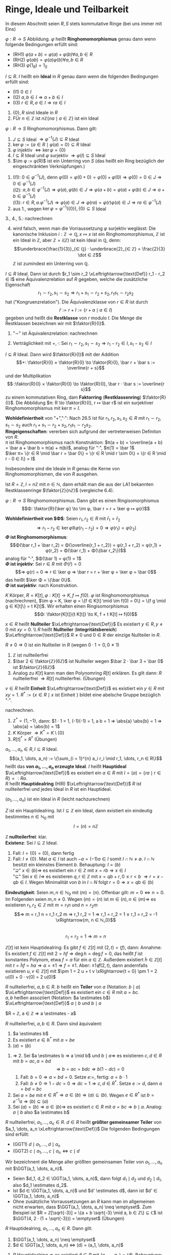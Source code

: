 * Ringe, Ideale und Teilbarkeit
  In diesem Abschnitt seien $R, S$ stets kommutative Ringe (bei uns immer mit Eins)
  #+ATTR_LATEX: :options [Ringhomomorphismus]
  #+begin_defn latex
  $φ: R \to S$ Abbildung. $φ$ heißt *Ringhomomorphismus* genau dann wenn folgende	Bedingungen erfüllt sind:
  - (RH1) $φ(a + b) = φ(a) + φ(b) ∀ a, b ∈ R$
  - (RH2) $φ(a b) = φ(a)φ(b) ∀ a, b ∈ R$
  -	(RH3) $φ(1_R) = 1_S$
  #+end_defn
  #+ATTR_LATEX: :options [Ideal]
  #+begin_defn latex
  $I ⊆ R$. $I$ heißt ein *Ideal* in $R$ genau dann wenn die folgenden Bedingungen erfüllt sind:
  - (I1) $0 ∈ I$
  - (I2) $a, b ∈ I ⇒ a + b ∈ I$
  -	(I3) $r ∈ R, a ∈ I ⇒ r a ∈ I$
  #+end_defn
  #+begin_ex latex
  1. $\{0\}, R$ sind Ideale in $R$
  2. FÜr $n ∈ ℤ$ ist $n ℤ \{n a \mid a ∈ ℤ\}$ ist ein Ideal
  #+end_ex
  #+begin_remdef latex
  $φ: R \to S$ Ringhomomorphismus. Dann gilt:
  1. $J ⊆ S$ Ideal $⇒ φ^{-1}(J) ⊆ R$ Ideal
  2. $\ker φ := \{a ∈ R \mid φ(a) = 0\} ⊆ R$ Ideal
  3. $φ$ injektiv $⇔ \ker φ = \{0\}$
  4. $I ⊆ R$ Ideal und $φ$ surjektiv $⇒ φ (I) ⊆ S$ Ideal
  5. $\im φ	:= φ(R)$ ist ein Unterring von $S$ (das heißt ein Ring bezüglich der eingeschränkten Verknüpfungen.)
  #+end_remdef
  #+begin_proof latex
  1. (I1): $0 ∈ φ^{-1}(J)$, denn $φ(0) = φ(0 + 0) = φ(0) + φ(0) ⇒ φ(0) = 0 ∈ J ⇒ 0 ∈ φ^{-1}(J)$ \\
     (I2): $a, b ∈ φ^{-1}(J) ⇒ φ(a), φ(b) ∈ J ⇒ φ(a + b) = φ(a) + φ(b) ∈ J ⇒ a + b ∈ φ^{-1}(J)$ \\
	 (I3): $r ∈ R, a . φ^{-1}(J) ⇒ φ(a) ∈ J ⇒ φ(r a) = φ(r) φ(a) ∈ J ⇒ ra ∈ φ^{-1}(J)$
  2. aus 1., wegen $\ker φ = φ^{-1}(\{0\}), \{0\} ⊆ S$ Ideal
  3., 4., 5.: nachrechnen
  #+end_proof
  #+begin_note latex
  4. [@4] wird falsch, wenn man die Vorraussetzung $φ$ surjektiv weglässt: Die kanonische Inklusion $i: ℤ \to ℚ, x ↦ x$ ist ein Ringhomomorphismus, $ℤ$ ist ein Ideal in $ℤ$,
	 aber $ℤ = i(ℤ)$ ist kein Ideal in $ℚ$, denn:
	 \[\underbrace{\frac{1}{3}}_{∈ ℚ} · \underbrace{2}_{∈ ℤ} = \frac{2}{3} \dot ∈ ℤ\]
	 $ℤ$ ist zumindest ein Unterring von $ℚ$.
  #+end_note
  #+begin_defthm latex
  $I ⊆ R$ Ideal. Dann ist durch $r_1 \sim r_2 \xLeftrightarrow{\text{Def}} r_1 - r_2 ∈ I$ eine Äquivalenzrelation auf $R$ gegeben, welche die zusätzliche Eigenschaft
  \[r_1 \sim r_2, s_1 \sim s_2 ⇒ r_1 + s_1 \sim r_2 + s_2, r_1 s_1 \sim r_2 s_2\]
  hat ("Kongruenzrelation"). Die Äquivalenzklasse von $r ∈ R$ ist durch
  \[\bar r := r + I := \{r + a \mid a ∈ I\}\]
  gegeben und heißt die *Restklasse* von $r$ modulo $I$. Die Menge die Restklassen bezeichnen wir mit $\faktor{R}{I}$.
  #+end_defthm
  #+begin_proof latex
  1. "$\sim$" ist Äquivalenzrelation: nachrechnen
  2. Verträglichkeit mit $+, ·$: Sei $r_1 \sim r_2, s_1 \sim s_2 ⇒ r_1 - r_2 ∈ I, s_1 - s_2 ∈ I$
	 \begin{align*}
	 ⇒ (r_1 + s_1) - (r_2 - s_2) &= \underbrace{(r_1 - r_2)}_{∈ I} + \underbrace{(s_1 - s_2)}_{∈ I} ∈ I  ⇒ r_1 + s_1 \sim r_2 + s_2 \\
  	 \intertext{Außerdem:}
  	 r_1 s_1 - r_2 s_2 &= \underbrace{r_1 (s_1 - s_2)}_{∈ I} + \underbrace{s_2(r_1 - r_2)}_{∈ I} ∈ I ∈ r_1 s_1 \sim r_2 s_2
     \end{align*}
  #+end_proof
  #+begin_defthm latex
  $I ⊆ R$ Ideal. Dann wird $\faktor{R}{I}$ mit der Addition
  \[+: \faktor{R}{I} × \faktor{R}{I} \to \faktor{R}{I}, \bar r + \bar s := \overline{r + s}\]
  und der Multiplikation
  \[·:\faktor{R}{I} × \faktor{R}{I} \to \faktor{R}{I}, \bar r · \bar s := \overline{r s}\]
  zu einem kommutativen Ring, dam *Faktorring* (*Restklassenring*) $\faktor{R}{I}$. Die Abbildung $π: R \to \faktor{R}{I}, r ↦ \bar r$ ist ein surjektiver Ringhomomorphismus mit $\ker π = I$.
  #+end_defthm
  #+begin_proof latex
  *Wohldefiniertheit* von "$+$","$·$": Nach 26.5 ist für $r_1, r_2, s_1, s_2 ∈ R$ mit $r_1 \sim r_2, s_1 \sim s_2$ auch $r_1 + s_1 \sim r_2 + s_2, r_1 s_1 \sim r_2 s_2$. \\
  *Ringeigenschaften*: vererben sich aufgrund der vertreterweisen Definiton von $R$. \\
  $π$ ist Ringhomomorphismus nach Konstruktion: $π(a + b) = \overline{a + b} = \bar a + \bar b = π(a) + π(b)$, analog für "$·$", $π(1) = \bar 1$ \\
  $\ker π= \{r ∈ R \mid \bar r = \bar 0\} = \{r ∈ R \mid r \sim 0\} = \{r ∈ R \mid r - 0 ∈ I\} = I$
  #+end_proof
  #+begin_note latex
  Insbesondere sind die Ideale in $R$ genau die Kerne von Ringhomomorphismen, die von $R$ ausgehen.
  #+end_note
  #+begin_ex latex
  Ist $R = ℤ, I = n ℤ$ mit $n ∈ ℕ$, dann erhält man die aus der LA1 bekannten Restklassenringe $\faktor{ℤ}{nℤ}$ (vergleiche 6.4).
  #+end_ex
  #+ATTR_LATEX: :options [26.8 (Homomorphiesatz für Ring)]
  #+begin_thm latex
  $φ: R \to S$ Ringhomomorphismus. Dann gibt es einen Ringisomorphismus
  \[Φ: \faktor{R}{\ker φ} \to \im φ, \bar r = r + \ker φ ↦ φ(r)\]
  #+end_thm
  #+begin_proof latex
  *Wohldefiniertheit von $Φ$*: Seien $r_1, r_2 ∈ R$ mit $\bar r_1 = \bar r_2$
  \[⇒ r_1 - r_2 ∈ \ker φ ℝ φ(r_1 - r_2) = 0 ⇒ φ(r_1) = φ(r_2)\]
  *$Φ$ ist Ringhomomorphismus*:
  \[Φ(\bar r_1 + \bar r_2) = Φ(\overline{r_1 + r_2}) = φ(r_1 + r_2) = φ(r_1) + φ(r_2) = Φ(\bar r_1) + Φ(\{bar r_2\})\]
  analog für "$·$", $Φ(\bar 1) = φ(1) = 1$ \\
  *$Φ$ ist injektiv*: Sei $r ∈ R$ mit $Φ(\bar r) = 0$
  \[⇒ φ(r) = 0 ⇒ r ∈ \ker φ ⇒ \bar r = r + \ker φ = \ker φ = \bar 0\]
  das heißt $\ker Φ = \{\bar 0\}$. \\
  *$Φ$ ist surjektiv*: nach	Konstruktion.
  #+end_proof
  #+begin_ex latex
  $K$ Körper, $R = K[t], φ: K[t] \to K, f ↦ f(0)$. $φ$ ist Ringhomomorphismus (nachrechnen), $\im φ = K, \ker φ = \{f ∈ K[t] \mid \im f(0) = 0\} = \{f g \mid g ∈ K[t]\} = t K[t]$.
  Wir erhalten einen Ringisomorphismus
  \[Φ: \faktor{K[t]}{t K[t]} \to K, f + t K[t] ↦ f(0)\]
  #+end_ex
  #+ATTR_LATEX: :options [26.10]
  #+begin_defn latex
  $x ∈ R$ heißt *Nullteiler* $\xLeftrightarrow{\text{Def}}$ Es existiert $y ∈ R, y \neq 0$ mit $x y = 0$. \\ $R$ heißt *Nullteiler* (*Integritätsbereich*) $\xLeftrightarrow{\text{Def}}$ $R \neq 0$ und $0 ∈ R$ der einzige Nullteiler in $R$.
  #+end_defn
  #+begin_note latex
  $R \neq 0 ⇒ 0$ ist ein Nullteiler in $R$ (wegen $0 · 1 = 0, 0 \neq 1$)
  #+end_note
  #+begin_ex latex
  1. $ℤ$ ist nullteilerfrei
  2. $\bar 2 ∈ \faktor{ℤ}{6ℤ}$ ist Nullteiler wegen $\bar 2 · \bar 3 = \bar 0$ ist $\faktor{ℤ}{6ℤ}$
  3. Analog zu $K[t]$ kann man den Polynomring $R[t]$ erklären. Es gilt dann: $R$ nullteilerfrei $⇒ R[t]$ nullteilerfrei. (Übungen)
  #+end_ex
  #+ATTR_LATEX: :options [Einheit]
  #+begin_remdef latex
  $v ∈ R$ heißt *Einheit* $\xLeftrightarrow{\text{Def}}$ es existiert ein $y ∈ R$ mit $x y = 1$.
  $R^{\ast} := \{x ∈ R \mid x \text{ ist Einheit }\}$ bildet eine abelsche Gruppe bezüglich "$·$".
  #+end_remdef
  #+begin_proof latex
  nachrechnen.
  #+end_proof
  #+begin_ex latex
  1. $ℤ^{\ast} = \{1, -1\}$, dann: $1 · 1 = 1, (-1)(-1) = 1, a b = 1 ⇒ \abs{a} \abs{b} = 1 ⇒ \abs{a} = \abs{b} = 1$
  2. $K$ Körper $⇒ K^{\ast} = K \setminus \{0\}$
  3. $R[t]^{\ast} = R^{\ast}$ (Übungen)
  #+end_ex
  #+begin_defn latex
  $a_1, \dots, a_n ∈ R, I ⊆ R$ Ideal.
  \[(a_1, \dots, a_n) := \{\sum_{i = 1}^{n} a_i r_i \mid r_1, \dots, r_n ∈ R\}\]
  heißt das *von $a_1, \dots, a_n$ erzeugte Ideal*. $I$ heißt *Hauptideal* $\xLeftrightarrow{\text{Def}}$ es existiert ein $a ∈ R$ mit $I = (a) = \{r a \mid r ∈ R\} =: R a$. \\
  $R$ heißt *Hauptidealring* (HIR) $\xLeftrightarrow{\text{Def}}$ $R$ ist nullteilerfrei und jedes Ideal in $R$ ist ein Hauptideal.
  #+end_defn
  #+begin_note latex
  $(a_1, \dots, a_n)$ ist ein Ideal in $R$ (leicht nachzurechnen)
  #+end_note
  #+begin_remark latex
  $Z$ ist ein Hauptidealring. Ist $I ⊆ ℤ$ ein Ideal, dann existiert ein eindeutig bestimmtes $n ∈ ℕ_0$ mit
  \[I = (n) = n ℤ\]
  #+end_remark
  #+begin_proof latex
  *$ℤ$ nullteilerfrei*: klar. \\
  *Existenz*: Sei $I ⊆ ℤ$ Ideal.
  1. Fall: $I = \{0\} = (0)$, dann fertig
  2. Fall: $I \neq \{0\}$. Mat $a ∈ I$ ist auch $-a = (-1) a ∈ I$ somit $I ∩ ℕ \neq \emptyset$. $I ∩ ℕ$ besitzt ein kleinstes Element $b$. Behauptung: $I = (b)$ \\
	 "$\supseteq$" $x ∈ (b) ⇒$ es existiert ein $r ∈ ℤ$ mit $x = r b ⇒ x ∈ I$ \\
	 "$⊆$" Sei $x ∈ I ⇒$ es	existieren $q, r ∈ ℤ$ mit $x = q b + r, 0 \leq r < b$
	 $⇒ r = x - q b ∈ I$. Wegen Minimalität von $b$ in $I ∩ N$ folgt $r = 0 ⇒ x = q b ∈ (b)$
  *Eindeutigkeit*: Seien $m, n ∈ ℕ_0$ mit $(m) = (n)$. Offenbar gilt: $m = 0 ⇔ n = 0$. Im Folgenden seien $m, n \neq 0$. Wegen $(m) = (n)$ ist $m ∈ (n), n ∈ (m) ⇒$ es existieren $r_1, r_2 ∈ ℤ$ mit
  $m = r_1 n$ und $n = r_2 m$
  \[⇒ m = r_1 n = r_1 r_2 m ⇒ r_1 r_2 = 1 ⇒ r_1 = r_2 = 1 ∨ r_1 = r_2 = -1 \xRightarrow{m, n ∈ ℕ_0}\] \\
  \[ r_1 = r_2 = 1 ⇒ m = n\]
  #+end_proof
  #+begin_ex latex
  $ℤ[t]$ ist kein Hauptidealring: Es gibt $f ∈ ℤ[t]$ mit $(2, t) = (f)$, dann: Annahme: Es existiert $f ∈ ℤ[t]$ mit $2 = h f ⇒ \deg h = \deg f = 0$, das heißt $f$ ist konstantes Polynom, etwa $f = a$ für ein
  $a ∈ ℤ$. Außerdem existiert $\tilde h ∈ ℤ[t]$ mit $t = \tilde h f = h a ⇒ a = \pm 1 ⇒ f = \pm 1$. Aber: $\pm 1 \not ∈ (2, t)$, dann andernfalls existieren $u, v ∈ ℤ[t]$ mit $\pm 1 = 2 u + t v \xRightarrow{t = 0} \pm 1 = 2 u(0) + 0 · v(0) = 2 u(0)$
  #+end_ex
  #+begin_defn latex
  $R$ nullteilerfrei, $a, b ∈ R$. $b$ heißt ein *Teiler* von $a$ (Notation: $b \mid a$) $\xLeftrightarrow{\text{Def}}$ es existiert ein $c ∈ R$ mit $a = b c$. \\
  $a, b$ heißen assoziiert (Notation: $a \estimates b$) $\xLeftrightarrow{\text{Def}}$ $a \mid b$ und $b \mid a$
  #+end_defn
  #+begin_ex latex
  $R = ℤ, a ∈ ℤ ⇒ a \estimates - a$
  #+end_ex
  #+begin_remark latex
  $R$ nullteilerfrei, $a, b ∈ R$. Dann sind äquivalent:
  1. $a \estimates b$
  2. Es existiert $e ∈ ℝ^{\ast}$ mit $a = b e$
  3. $(a) = (b)$
  #+end_remark
  #+begin_proof latex
  1. $⇒$ 2. Sei $a \estimates b ⇒ a \mid b$ und $b \mid a ⇒$ es existieren $c, d ∈ R$ mit $b = a c, a = b d$
	 \[⇒ b = a c = b d c ⇒ b(1 - d c) = 0\]
	 1. Fall: $b = 0 ⇒ a = b d = 0$. Setze $e :=$, fertig: $a = b · 1$
	 2. Fall: $b \neq 0 ⇒ 1 - d c = 0 ⇒ d c = 1 ⇒ c, d ∈ R^{\ast}$. Setze $e := d$, dann $a = b d = b c$
  2. Sei $a = b e$ mit $e ∈ R^{\ast} ⇒ a ∈ (b) ⇒ (a) ⊆ (b)$. Wegen $e ∈ R^{\ast}$ ist $b = e^{-1} a ⇒ (b) ⊆ (a)$
  3. Sei $(a) = (b) ⇒ a ∈ (b) ⇒$ es existiert $c ∈ R$ mit $a = b c ⇒ b \mid a$. Analog: $a \mid b$ also $a \estimates b$
  #+end_proof
  #+begin_defn latex
  $R$ nullteilerfrei, $a_1, \dots, a_n ∈ R$. $d ∈ R$ heißt *größter gemeinsamer Teiler* von $a_1, \dots, a_n \xLeftrightarrow{\text{Def}}$ Die folgenden Bedingungen sind erfüllt:
  - (GGT1) $d \mid a_1, \dots, d \mid a_n$
  -	(GGT2) $c \mid a_1, \dots, c \mid a_n ⇔ c \mid d$
  #+end_defn
  #+begin_proof latex
  Wir bezeichnent die Menge aller größten gemeinsamen Teiler von $a_1, \dots, a_n$ mit $\GGT(a_1, \dots, a_n)$.
  #+end_proof
  #+begin_note latex
  - Seien $d_1, d_2 ∈ \GGT(a_1, \dots, a_n)$, dann folgt $d_1 \mid d_2$ und $d_2 \mid d_1$, also $d_1 \estimates d_2$.
  - Ist $d ∈ \GGT(a_1, \dots, a_n)$ und $d' \estimates d$, dann ist $d' ∈ \GGT(a_1, \dots, a_n)$
  -	Ohne zusätzliche Vorraussetzungen an $R$ kann man im allgemeinen nicht erwarten, dass $\GGT(a_1, \dots, a_n) \neq \emptyset$. Zum Beispiel ist $R = ℤ[\sqrt{-3}] = \{a + b \sqrt{-3} \mid a, b ∈ ℤ\} ⊆ ℂ$ ist
	$\GGT(4, 2 · (1 + \sqrt{-3})) = \emptyset$ (Übungen)
  #+end_note
  #+begin_remark latex
  $R$ Hauptidealring, $a_1, \dots, a_n ∈ R$. Dann gilt:
  1. $\GGT(a_1, \dots, a_n) \neq \emptyset$
  2. $d ∈ \GGT(a_1, \dots, a_n) ⇔ (d) = (a_1, \dots, a_n)$
  #+end_remark
  #+begin_proof latex
  1. $R$ Hauptidealring $⇒$ es existiert $\tilde d ∈ R$ mit $(a_1, \dots, a_n) = (\tilde d)$. Behauptung: $\tilde d ∈ \GGT(a_1, \dots, a_n)$, denn: \\
     (GGT1): $a_1 ∈ (a_1, \dots, a_n) = (\tilde d) ⇒ \tilde d \mid a_i ∀ i = 1, \dots n$ \\
     (GGT2): Wegen $\tilde d ∈ (a_1, \dots, a_n)$ existieren $r_1, \dots, r_n ∈ R$ mit $\tilde d = r_1 a_1 + \dots + r_n a_n$. Ist $c ∈ R$ mit $c \mid a_1, \dots, c \mid a_n$, dann folgt
     $c \mid r_1 a_1 + \dots + r_n a_n = \tilde d$
  2. "$⇒$" $d ∈ \GGT(a_1, \dots, a_n) ⇒ d \estimates \tilde d ⇒ (d) = (\tilde d) = (a_1, \dots, a_n)$
	 "$\impliedby$" Sei $(d) = (a_1, \dots, a_n) ⇒ d ∈ \GGT(a_1, \dots, a_n)$ mit Argument aus dem Beweis von 1.
  #+end_proof
  #+begin_note latex
  - Im Fall $R = ℤ, a_1, \dots, a_n ∈ ℤ$ ist $\GGT(a_1, \dots, a_n) ∩ ℕ_0 = \{d\}$ für ein $d ∈ ℕ_0$ (beachte $ℤ^{\ast} = \{\pm 1\}$). Mann nennt dann $d$ *den* größten gemeinsamen Teiler von $a_1, \dots, a_n$
    \[d =: \ggT(a_1, \dots, a_n)\]
  - Im Fall $R = K[T]$ (wobei $K$ Körper, in 27, dies ein Hauptidealring), $f_1, \dots, f_n ∈ K[t]$, nicht alle $f_i = 0$, existiert ein eindeutig bestimmtes normiertes Polynom $d ∈ K[t]$ mit $d ∈ \GGT(f_1, \dots, f_n)$ (bechte: $K[t]^{\ast} = K^{\ast}$). Man nennt
	\[d =: \ggT(f_1, \dots, f_n)\]
	*den* größten gemeinsamen Teiler von $f_1, \dots, f_n$ und setzt
	\[\ggT(0, \dots, 0) := 0\]
  #+end_note
  #+begin_conc latex
  $R$ Hauptidealring, $a, b ∈ R, d ∈ \GGT(a, b)$. Dann existieren $u, v ∈ R$ mit $d = u a + v b$.
  #+end_conc
  #+begin_proof latex
  aus 26.21: $(d) = (a, b)$
  #+end_proof
  #+begin_defn latex
  $R$ nullteilerfrei, $p ∈ R \setminus (R^{\ast} ∪ \{0\})$
  - $p$ heißt *irreduzibel* $\xLeftrightarrow{\text{Def}}$ Aus $p = ab$ mit $a, b ∈ R$ folgt stets $a ∈ R^{\ast}$ oder $b ∈ R^{\ast}$
  -	$p$ heißt *Primelement* $\xLeftrightarrow{\text{Def}}$ Aus $p \mid a b$ folgt stets $p \mid a$ oder $p \mid b$
  #+end_defn
  #+begin_note latex
  $p$ irreduzibel / Primelement, $p' \estimates p ⇒ p'$ irreduzibel / Primelment
  #+end_note
  #+begin_ex latex
  irreduzible Elemente inn $ℤ =$ Primzahlen $p$ aus $N$ sowie deren Negative $- p$. Primelelemente in $ℤ$?
  #+end_ex
  Frage: Zusammenhang zwischen irreduziblen Elementen und Primelementen?
  #+begin_remark latex
  $R$ nullteilerfrei, $p ∈ R \setminus (R^{\ast} ∪ \{0\})$ Primelement. Dann ist $p$ irreduzibel.
  #+end_remark
  #+begin_proof latex
  1. Wir setzet $S := \faktor{R}{(p)}$. Behauptung $S$ ist nullteilerfrei, denn: Wegen $p \not ∈ R^{\ast}$ ist $(p) \neq R$, das heißt $S \neq 0$. Sind $\bar x, \bar y ∈ S$ mit
	 $\bar x \bar y = \bar 0$ und $\bar y \neq \bar 0$, das heißt $x y ∈ (p)$ und $y \not ∈ (p) ⇒ p \mid x y$ und $p \nmid p ⇒ p \mid x ⇒ \bar x = \bar 0$
  2. Sei $p = a b$ mit $a, b ∈ R$. In $s = \faktor{R}{(p)}$ ist $\bar 0 = \bar p = \bar a \bar b ⇒ \bar a = \bar 0 ∨ \bar b = \bar 0$. Ohne Einschränkung $\bar a = \bar 0 ⇒$ Es existierte $d ∈ R$ mit
	 $a = p d ⇒ p = a b = p d b ⇒ p(1 - d b) = 0 ⇒ 1 - d b = 0 ⇒ d b = 1 ⇒ b ∈ R^{\ast}$
  #+end_proof
  #+begin_note latex
  Es gibt Beispiele für irreduzible Elemente, die keine Primelemente sind (Übungen)
  #+end_note
  #+begin_thm latex
  $R$ Hauptidealring, $p ∈ R \setminus (R^{\ast} ∪ \{0\})$. Dann sind äquivalent:
  1. $p$ ist irreduzibel
  2. $p$ ist Primelement
  #+end_thm
  #+begin_proof latex
  2. [@2] $⇒$ 1. aus 26.25
  1. [@1] $\impliedby$ 2. Sei $p$ irreduzibel.
	 1. Behauptung: Ist $I ⊆ R$ mit $(p) ⊊ I$, dann ist $I = R$, denn: Sei $(p) ⊊ I$. Da $R$ Hauptidealring existiert $a ∈ R$ mit $I = (a) ⇒ ∃ c ∈ R: p = a c ⇒ a ∈ R^{\ast} ∨ c ∈ ℝ^{\ast}$. Falls $c ∈ R^{\ast}$, dann $(p) = (a) = I\lightning$ Also $a ∈ R^{\ast}$, das heißt $(a) = I = R$.
	 2. $\faktor{R}{(p)}$ ist ein Körper, denn:
		Sei $\bar x ∈ \faktor{R}{(p)}, \bar x \neq \bar 0 ⇒ x \not ∈ (p) ⇒ I := (x, p)$ ist ein Ideal in $R$ mit $(p) ⊊ I ⇒ I = R ⇒ 1 ∈ I ⇒ ∃ u, v ∈ R: 1 = u x + v p ⇒ \bar 1 = \bar u \bar x + \bar v \underbrace{\bar p}_{= 0} = \bar u \bar x$
	 3.	$p$ ist Primelement, denn: Seien $a, b ∈ R$ mit $p \mid a b ⇒$ in $\faktor{R}{(p)}$ ist $\bar 0 = \bar p = \bar a \bar b$. Nach 2. ist $\faktor{R}{(p)}$ ein Körper, also nullteilerfrei (6.11) $⇒ \bar a = \bar 0 ∨ \bar b = \bar 0 ⇒ p \mid a ∨ p \mid b$
  #+end_proof
  #+begin_note latex
  - Beweis hat gezeigt: $R$ Hauptidealring, $p$ irreduzibles Element in $R$, dann ist $\faktor{R}{(p)}$ ein Körper.
  -	Primelement in $ℤ =$ irreduzibles Element in $ℤ$
  #+end_note
  Frage: Wann gilt in $R$ ein Analogon des Satzes über die eindeutige Primfaktorzerlegung in $ℤ$?
  #+begin_defn latex
  $R$ nullteilerfrei. $R$ heißt *faktoriell* $\xLeftrightarrow{\text{Def}}$ Jedes $a ∈ R \setminus (R^{\ast} ∪ \{0\})$ lässt sich eindeutig bis auf Reihenfolge und Assoziiertheit als Produkt
  irreduzibler Elemente aus $R$ schreiben, das heißt es existieren irreduzible Elemente $p_1, \dots, p_r ∈ R$ mit
  $a = p_1 · \dots · p_r$  und sind $q_1, \dots, q_s ∈ R$ irreduzible Elemente mit $a = q_1 · \dots · q_s$, so ist $r = s$ und nach Umordnen ist $p_i \estimates q_i$ für $i = 1, \dots, r$
  #+end_defn
  Ziel: Hauptidealringe sind faktoriell.
  #+begin_defn latex
  $R$ heißt *noethersch* $\xLeftrightarrow{\text{Def}}$ Für jede aufsteigende Kette $I_1 ⊆ I_2 ⊆ \dots$ von Idealen in $R$ existiert ein $n ∈ ℕ$ mit $I_k = I_n$ für alle $k \geq n$
  #+end_defn
  #+begin_remark latex
  $R$ Hauptidealring. Dann ist $R$ noethersch.
  #+end_remark
  #+begin_proof latex
  Sei $I_1 ⊆ I_2 ⊆ \dots$ eine aufsteigende Kette von Idealen aus $R$. Setze
  \[I := \cup_{k \geq 1} I_k\]
  1. $I$ ist ein Ideal in $R$, dann: \\
	 (I1) $0 ∈ I_k ∀ k ∈ ℕ ⇒ 0 ∈ I$ \\
	 (I2) Seien $a, b ∈ I ⇒ ∃ k, l ∈ ℕ: a ∈ I_k, b ∈ I_l$. Mit $m := \max \{k, l\}$ ist $a, b ∈ I_m ⇒ a + b ∈ I_m ⊆ I$ \\
	 (I3) $a ∈ I, r ∈ R ⇒ ∃ k ∈ ℕ: a ∈ I_k ⇒ r a ∈ I_k ⊆ I$
  2. Wegen 1. und $R$ Hauptidealring existiert ein $a ∈ R$ mit $I = (a)$, insbesondere $a ∈ I ⇒ ∃ n ∈ ℕ: a ∈ I_n ⇒ (a) ⊆ I_n ⊆ I = (a) ⇒ I_n = I ⇒ I_k = I = I_n ∀ k \geq n$
  #+end_proof
  #+begin_thm latex
  $R$ Hauptidealring. Dann ist $R$ faktoriell.
  #+end_thm
  #+begin_proof latex
  1. Existenz von Zerlegung in irreduzible Elemente. Setze
	 \[M := \{(a) \mid a ∈ R \setminus (R^{\ast} ∪ \{0\}) \mid \text{ besitzt keine Faktorisierung in irreduziblen Elementen}\}\]
	 $M$ ist wohldefiniert, da Bedingung an $a$ invariant unter Assoziativitätheit. \\
	 Annahme: $M \neq \emptyset$ \\
	 Wegen 26.29 existiert bezüglich "$⊆$" maximales Element $I ∈ M$, denn: Anderenfalls existiert zu jedem $I ∈ M$ ein $I' ∈ M$ mit $I ⊊ I'$,
	 das liefert eine unendliche strikt aufsteigende Kette von von Idealen
	 in $R$ \lightning zu $R$ noethersch. \\
	 Es existiert $a ∈ R$ mit $I = (a)$. $a$ ist nicht irreduzibel, denn für $a$ irreduzibel wäre $a$ selbst eine Faktorisierung in irreduzible Elemente $⇒ I = (a) \not ∈ M$ \lightning.
	 $⇒ ∃ a_1, a_2 ∈ R \setminus (R^{\ast} ∪ \{0\})$ mit $a = a_1 a_2 ⇒ (a) ⊆ (a_1), (a) ⊆ (a_2)$. Wäre $(a) = (a_1)$, dann existiert $b ∈ R^{\ast}$ mit $a = a_1 b = a_1 a_2 ⇒ a_2 = b ∈ ℝ^{\ast}$ \lightning.
	 Also $(a) ⊊ (a_1)$, analog $(a) ⊊ (a_2)$ \\
	 $⇒ (a_1),(a_2) \not ∈ M ⇒ a_1, a_2$ haben Faktorisierung in irreduzible Elemente also auch $a = a_1 a_2$ \lightning.
	 Also $M = \emptyset ⇒$ Existenz
  2. Eindeutigkeit von Zerlegung: Sei $a = p_1 · \dots · p_r = q_1 · \dots · q_s$ mit $p_1, \dots, p_r, q_1, \dots, q_s$ irreduzibel.
	 Beweis per Induktion nach $r$: \\
	 Induktionsanfang: $r = 0 ⇒ a = 1 ⇒ s = 0$ (sonst $q_1, \dots, q_s ∈ R^{\ast}\lightning$) \\
	 Induktionsschritt: Behauptung für $0, \dots, r - 1$ bewiesen.
	 \[p_1 \mid p_1 · \dots · p_r = q_1 · \dots · q_s ⇒ ∃ j ∈ \{1, \dots, s\}: p_1 \mid q_j\]
     Nach Umnummerierung sei $j = 1$ also $p_1 \mid q_1$, etwa $q_1 = c p_1$ mit $c ∈ R$. Da $q_1$ irreduzibel folgt $c ∈ R^{\ast}$, also $p_1 \estimates q_1$.
	 \[⇒ p_1 · \dots · p_r = c p_1 q_2 · \dots · q_s ⇒ p_1 (p_2 · \dots · p_r - c q_2 · \dots · q_s) = 0\]
	 $⇒ p_2 · \dots · p_r = (c q_2) · \dots · q_s$. Wegen $c ∈ R^{\ast}$ ist $c q_2$ irreduzibel $⇒ r - 1 = s - 1$ ($⇒ r = s$) und nach Umnummerierung
	 \[p_2 \estimates c q_2 = q_2, p_3 \estimates q_3, \dots, p_r \estimates q_r\]
  #+end_proof
  #+begin_note latex
  - Fasst man in einer Zerlegung eines Elementes zueinander assoziierter Faktoren zusammen und erlaubt einen Vorfaktor $c ∈ R^{\ast}$, so erhält man eine Darstellung für Elemente $a ∈ R \setminus (R^{\ast} ∪\{0\})$ der FOrm
	\[a = c p_1^{e_1} · \dots · p_r^{e_r}\]
	mit $c . R^{\ast}, p_1, \dots, p_r$ irreduzibel, $p_1 \not \estimates p_j$ für $i \neq j, e_1, \dots, e_r ∈ ℕ$. Ist dann $a = d q_1^{f_1} · \dots · q_s^{f_s}$ mit $d ∈ R^{\ast}, q_1, \dots, q_s$ irreduzibel,
	$q_i \not \estimates q_j$ FÜr $i \neq j$, $f_1,\dots, f_s ∈ ℕ$, dann ist $r = s$ und nach Umnummerierung ist $p_i \estimates q_i, e_i = f_i$ für $i = 1, \dots, r$.
  #+end_note
